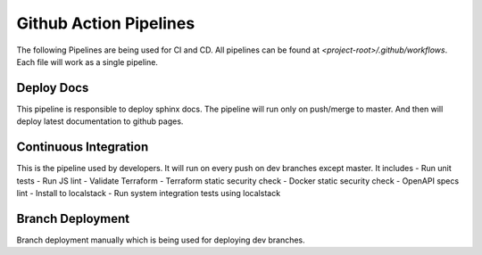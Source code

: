 ========================
Github Action Pipelines
========================

The following Pipelines are being used for CI and CD. All pipelines can be found at `<project-root>/.github/workflows`.
Each file will work as a single pipeline.

Deploy Docs
~~~~~~~~~~~~
This pipeline is responsible to deploy sphinx docs. The pipeline will run only on push/merge to master.
And then will deploy latest documentation to github pages.


Continuous Integration
~~~~~~~~~~~~~~~~~~~~~~
This is the pipeline used by developers. It will run on every push on dev branches except master. It includes
- Run unit tests
- Run JS lint
- Validate Terraform
- Terraform static security check
- Docker static security check
- OpenAPI specs lint
- Install to localstack
- Run system integration tests using localstack

Branch Deployment
~~~~~~~~~~~~~~~~~
Branch deployment manually which is being used for deploying dev branches.